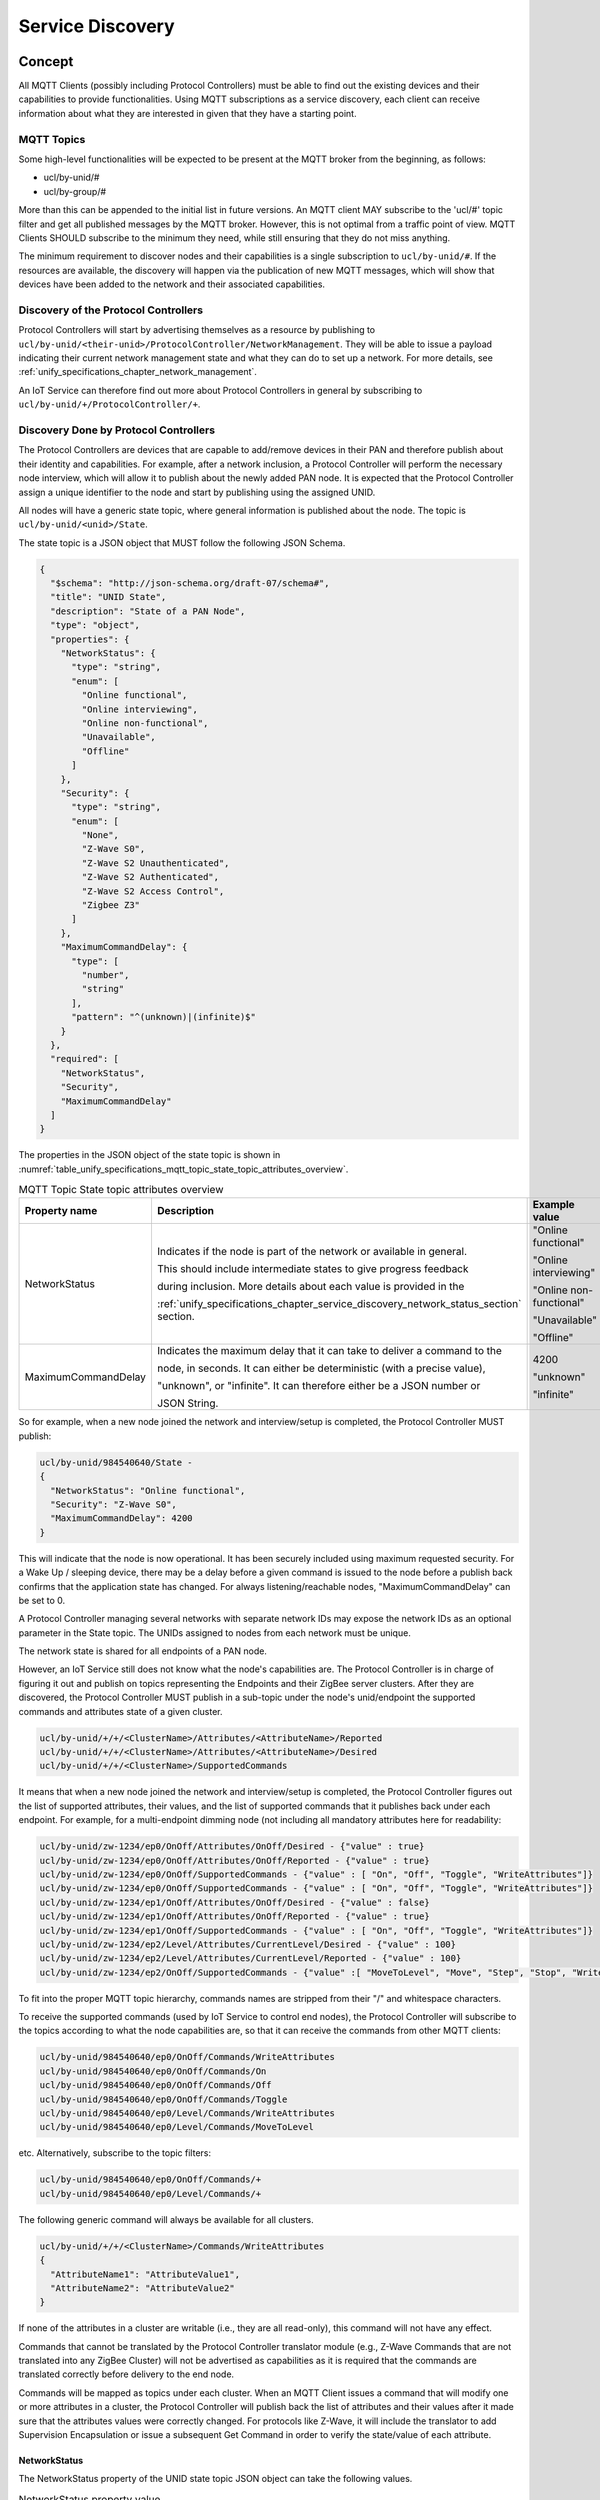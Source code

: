 .. meta::
  :description: Unify Service Discovery
  :keywords: Service, Discovery

.. raw:: latex

 \newpage

.. _unify_specifications_chapter_service_discovery:

Service Discovery
=================

Concept
-------

All MQTT Clients (possibly including Protocol Controllers) must be able to
find out the existing devices and their capabilities to provide functionalities.
Using MQTT subscriptions as a service discovery, each client can receive
information about what they are interested in given that they have a
starting point.

MQTT Topics
'''''''''''

Some high-level functionalities will be expected to be present at the MQTT
broker from the beginning, as follows:

* ucl/by-unid/#
* ucl/by-group/#

More than this can be appended to the initial list in future versions.
An MQTT client MAY subscribe to the 'ucl/#' topic filter and get all published
messages by the MQTT broker. However, this is not optimal from a traffic
point of view. MQTT Clients SHOULD subscribe to the minimum they need, while
still ensuring that they do not miss anything.

The minimum requirement to discover nodes and their capabilities is a single
subscription to ``ucl/by-unid/#``. If the resources are available, the
discovery will happen via the publication of new MQTT messages, which will show
that devices have been added to the network and their associated capabilities.

Discovery of the Protocol Controllers
'''''''''''''''''''''''''''''''''''''

Protocol Controllers will start by advertising themselves as a resource by
publishing to ``ucl/by-unid/<their-unid>/ProtocolController/NetworkManagement``.
They will be able to issue a payload indicating their current network management
state and what they can do to set up a network.
For more details, see :ref:`unify_specifications_chapter_network_management`.

An IoT Service can therefore find out more about Protocol Controllers in
general by subscribing to ``ucl/by-unid/+/ProtocolController/+``.

Discovery Done by Protocol Controllers
''''''''''''''''''''''''''''''''''''''

The Protocol Controllers are devices that are capable to add/remove devices
in their PAN and therefore publish about their identity and capabilities.
For example, after a network inclusion, a Protocol Controller will perform the
necessary node interview, which will allow it to publish about the newly added
PAN node. It is expected that the Protocol Controller assign a unique identifier
to the node and start by publishing using the assigned UNID.

All nodes will have a generic state topic, where general information is
published about the node. The topic is ``ucl/by-unid/<unid>/State``.

The state topic is a JSON object that MUST follow the following JSON Schema.

.. code-block:: json

  {
    "$schema": "http://json-schema.org/draft-07/schema#",
    "title": "UNID State",
    "description": "State of a PAN Node",
    "type": "object",
    "properties": {
      "NetworkStatus": {
        "type": "string",
        "enum": [
          "Online functional",
          "Online interviewing",
          "Online non-functional",
          "Unavailable",
          "Offline"
        ]
      },
      "Security": {
        "type": "string",
        "enum": [
          "None",
          "Z-Wave S0",
          "Z-Wave S2 Unauthenticated",
          "Z-Wave S2 Authenticated",
          "Z-Wave S2 Access Control",
          "Zigbee Z3"
        ]
      },
      "MaximumCommandDelay": {
        "type": [
          "number",
          "string"
        ],
        "pattern": "^(unknown)|(infinite)$"
      }
    },
    "required": [
      "NetworkStatus",
      "Security",
      "MaximumCommandDelay"
    ]
  }

The properties in the JSON object of the state topic is shown in
:numref:`table_unify_specifications_mqtt_topic_state_topic_attributes_overview`.

.. list-table:: MQTT Topic State topic attributes overview
  :name: table_unify_specifications_mqtt_topic_state_topic_attributes_overview
  :widths: 20 50 20
  :width: 80%
  :header-rows: 1

  * - Property name
    - Description
    - Example value
  * - NetworkStatus
    - Indicates if the node is part of the network or available in general.

      This should include intermediate states to give progress feedback

      during inclusion. More details about each value is provided in the

      :ref:`unify_specifications_chapter_service_discovery_network_status_section` section.
    - "Online functional"

      "Online interviewing"

      "Online non-functional"

      "Unavailable"

      "Offline"
  * - MaximumCommandDelay
    - Indicates the maximum delay that it can take to deliver a command to the

      node, in seconds. It can either be deterministic (with a precise value),

      "unknown", or "infinite". It can therefore either be a JSON number or

      JSON String.
    - 4200

      "unknown"

      "infinite"

So for example, when a new node joined the network and interview/setup is
completed, the Protocol Controller MUST publish:

.. code-block:: mqtt

  ucl/by-unid/984540640/State -
  {
    "NetworkStatus": "Online functional",
    "Security": "Z-Wave S0",
    "MaximumCommandDelay": 4200
  }

This will indicate that the node is now operational. It has been securely
included using maximum requested security. For a Wake Up /
sleeping device, there may be a delay before a given command is issued to the
node before a publish back confirms that the application state has changed.
For always listening/reachable nodes, "MaximumCommandDelay" can be set to 0.

A Protocol Controller managing several networks with separate network IDs
may expose the network IDs as an optional parameter in the State topic.
The UNIDs assigned to nodes from each network must be unique.

The network state is shared for all endpoints of a PAN node.

However, an IoT Service still does not know what the node's capabilities are.
The Protocol Controller is in charge of figuring it out and publish on topics
representing the Endpoints and their ZigBee server clusters.
After they are discovered, the Protocol Controller MUST publish in a
sub-topic under the node's unid/endpoint the supported commands and attributes
state of a given cluster.

.. code-block:: mqtt

  ucl/by-unid/+/+/<ClusterName>/Attributes/<AttributeName>/Reported
  ucl/by-unid/+/+/<ClusterName>/Attributes/<AttributeName>/Desired
  ucl/by-unid/+/+/<ClusterName>/SupportedCommands

It means that when a new node joined the network and interview/setup is
completed, the Protocol Controller figures out the list of supported attributes,
their values, and the list of supported commands that it publishes back under
each endpoint. For example, for a multi-endpoint dimming node (not including all
mandatory attributes here for readability:


.. code-block:: mqtt

  ucl/by-unid/zw-1234/ep0/OnOff/Attributes/OnOff/Desired - {"value" : true}
  ucl/by-unid/zw-1234/ep0/OnOff/Attributes/OnOff/Reported - {"value" : true}
  ucl/by-unid/zw-1234/ep0/OnOff/SupportedCommands - {"value" : [ "On", "Off", "Toggle", "WriteAttributes"]}
  ucl/by-unid/zw-1234/ep0/OnOff/SupportedCommands - {"value" : [ "On", "Off", "Toggle", "WriteAttributes"]}
  ucl/by-unid/zw-1234/ep1/OnOff/Attributes/OnOff/Desired - {"value" : false}
  ucl/by-unid/zw-1234/ep1/OnOff/Attributes/OnOff/Reported - {"value" : true}
  ucl/by-unid/zw-1234/ep1/OnOff/SupportedCommands - {"value" : [ "On", "Off", "Toggle", "WriteAttributes"]}
  ucl/by-unid/zw-1234/ep2/Level/Attributes/CurrentLevel/Desired - {"value" : 100}
  ucl/by-unid/zw-1234/ep2/Level/Attributes/CurrentLevel/Reported - {"value" : 100}
  ucl/by-unid/zw-1234/ep2/OnOff/SupportedCommands - {"value" :[ "MoveToLevel", "Move", "Step", "Stop", "WriteAttributes"]}

To fit into the proper MQTT topic hierarchy, commands names are stripped
from their "/" and whitespace characters.

To receive the supported commands (used by IoT Service to control end nodes),
the Protocol Controller will subscribe to the topics according to what the node
capabilities are, so that it can receive the commands from other MQTT clients:


.. code-block:: mqtt

  ucl/by-unid/984540640/ep0/OnOff/Commands/WriteAttributes
  ucl/by-unid/984540640/ep0/OnOff/Commands/On
  ucl/by-unid/984540640/ep0/OnOff/Commands/Off
  ucl/by-unid/984540640/ep0/OnOff/Commands/Toggle
  ucl/by-unid/984540640/ep0/Level/Commands/WriteAttributes
  ucl/by-unid/984540640/ep0/Level/Commands/MoveToLevel

etc. Alternatively, subscribe to the topic filters:

.. code-block:: mqtt

  ucl/by-unid/984540640/ep0/OnOff/Commands/+
  ucl/by-unid/984540640/ep0/Level/Commands/+

The following generic command will always be available for all clusters.

.. code-block:: mqtt

  ucl/by-unid/+/+/<ClusterName>/Commands/WriteAttributes
  {
    "AttributeName1": "AttributeValue1",
    "AttributeName2": "AttributeValue2"
  }


If none of the attributes in a cluster are writable (i.e., they are all read-only),
this command will not have any effect.

Commands that cannot be translated by the Protocol Controller translator module
(e.g., Z-Wave Commands that are not translated into any ZigBee Cluster) will
not be advertised as capabilities as it is required that the commands are
translated correctly before delivery to the end node.

Commands will be mapped as topics under each cluster. When an MQTT Client issues
a command that will modify one or more attributes in a cluster, the Protocol
Controller will publish back the list of attributes and their values after it
made sure that the attributes values were correctly changed. For protocols
like Z-Wave, it will include the translator to add Supervision Encapsulation
or issue a subsequent Get Command in order to verify the state/value of each
attribute.

.. _unify_specifications_chapter_service_discovery_network_status_section:

NetworkStatus
~~~~~~~~~~~~~

The NetworkStatus property of the UNID state topic JSON object can take the
following values.

.. list-table:: NetworkStatus property value
  :name: table_unify_specifications_network_status_property_values
  :widths: 20 80
  :width: 80%
  :header-rows: 1

  * - Value
    - Description
  * - "Online interviewing"
    - The node has joined the network but it is not ready to be operational yet

      because an initial setup and interview need to be done before it can be controlled.
  * - "Online functional"
    - The node has joined the network, all required setup is functional, and the

      node capabilities are known. IoT Services can fully operate the node.
  * - "Online non-functional"
    - The node has joined the network and the Protocol Controller can

      communicate with it, but important setup failed and therefore its

      capabilities may be degraded. It can nonetheless be controlled, but

      fewer capabilities than expected may be exposed.
  * - "Unavailable"
    - The node has joined the network and is most likely "Online functional"

      but the Protocol Controller cannot service any command or state

      information at the moment. This can happen, for example if the Protocol

      Controller reboots or is offline.
  * - "Offline"
    - The node has joined the network but cannot be reached by the Protocol

      Controller within expected delays. The node has a connectivity issue.

List of endpoints available for nodes
'''''''''''''''''''''''''''''''''''''

Protocol Controller SHOULD advertise the list of available endpoints for a
given node and themselves under the topics:

* **ucl/by-unid/<unid>/State/Attributes/EndpointIdList/Reported**
* **ucl/by-unid/<unid>/State/Attributes/EndpointIdList/Desired**

IoT Services cannot assume that the Endpoint ID list will always be available.

IoT Services can also deduce Endpoints ID based on publications made to the
application clusters for a each endpoint.

MQTT Client Controlling Examples
--------------------------------

OnOff Cluster Control
'''''''''''''''''''''

An IoT Service interested only in OnOff Cluster control will subscribe to
the following two topic filters:

* ``ucl/by-unid/+/+/OnOff/Attributes/#``.
* ``ucl/by-unid/+/+/OnOff/SupportedCommands``.

When an IoT Service receives publish messages, such as
``ucl/by-unid/98146584/ep10/OnOff/SupportedCommands``, it will then know that a
Protocol Controller can service commands for the the OnOff Cluster for
unid 98146584, endpoint 10.
The MQTT Client can issue the cluster commands (e.g On) to the corresponding
subtopic: ``ucl/by-unid/98146584/ep10/OnOff/Commands/On``.

When an IoT Service publishes a command such as
``ucl/by-unid/98146584/ep10/OnOff/Commands/On``, the Protocol Controller
will translate the command to one or more commands specific to its PHY to achieve
the desired effect. When the operation is completed, the Protocol Controller
will publish the updated state of the attributes for the cluster server.
In other words, attributes updates within the OnOff Cluster can be used as a confirmation
that the command was executed (or not) and also to tell other MQTT clients
that the state of the end device has changed.

For example, publishing:

.. code-block:: mqtt

  ucl/by-unid/98146584/ep10/OnOff/Attributes/On/Reported - {"value": true}

Delay in Command Execution
''''''''''''''''''''''''''

If an IoT Service wants to display accurate state information, it needs to
subscribe to the ``ucl/by-unid/+/State`` topic.
This topic contains information that may affect the way they can expect to
interact with the end device, such as the ``MaximumCommandDelay`` parameter.
This value indicates how long they have to expect a publish message back showing
the effect of their command in the worst case.

The Maximum Command Delay is identical for all endpoints under an UNID. If a
Protocol Controller has several endpoints that have a different response delay,
this value MUST advertise the worst case scenario.

Every time a desired state or reported state is updated for a given end node,
the Protocol Controller servicing the end node will publish on the State topic.
For example:

1. MQTT Client Publishes

.. code-block:: mqtt

  ucl/by-unid/98146584/ep10/OnOff/Commands/On - {}

2. The servicing Protocol Controller acknowledges the request and publishes:

.. code-block:: mqtt

  ucl/by-unid/98146584/ep10/OnOff/Attributes/On/Desired - {"value": true }

3. When the protocol controller has confirmed that the OnOff device is turned
   on, it publishes again the state information:

.. code-block:: mqtt

  ucl/by-unid/98146584/ep10/OnOff/Attributes/On/Reported - {"value": true }

A more detailed example of this mechanism is shown in the diagrams in
:ref:`unify_specifications_chapter_zcl_in_unify_application_level_control`.

Unresponsive Node
'''''''''''''''''

A Protocol Controller will publish using the node state topic when it finds
out that a node is failing and may have left the network. It may not
constantly monitor nodes' link and it may figure out an unexpected delay when
an MQTT Client publishes to the following:

.. code-block:: mqtt

  ucl/by-unid/984540640/ep3/Identify/Commands/Identify - {"IdentifyTime":"0x003C"}

The Protocol Controller will try to issue the commands and realize that the
node is not responsive. In this case, the Protocol Controller will also publish
back on the node state (instead of usually the cluster state).

.. code-block:: mqtt

  ucl/by-unid/984540640/State - {
    "NetworkStatus": "Offline",
    "Security": "Bluetooth passkey",
    "MaximumCommandDelay": 0
  }

If the Protocol Controller needs to advertise that a PAN node is no longer
part of the network, it MUST  publish a zero byte payload with retain flag = 1
at the state and all cluster subtopics belonging to the node:

.. code-block:: mqtt

  ucl/by-unid/984540640/ep0/OnOff/Attributes/OnOff/Reported - No payload
  ucl/by-unid/984540640/ep0/OnOff/Attributes/OnOff/Desired - No payload
  ucl/by-unid/984540640/ep0/OnOff/SupportedCommands - No payload
  ucl/by-unid/984540640/ep0/Level/Attributes/CurrentLevel/Reported - No payload
  ucl/by-unid/984540640/ep0/Level/Attributes/CurrentLevel/Desired - No payload
  ucl/by-unid/984540640/ep0/Level/SupportedCommands - No payload
  ucl/by-unid/984540640/ep1/OnOff/Attributes/OnOff/Reported - No payload
  ucl/by-unid/984540640/ep1/OnOff/Attributes/OnOff/Desired - No payload
  ucl/by-unid/984540640/ep1/OnOff/SupportedCommands - No payload
  ucl/by-unid/984540640/ep1/Level/Attributes/CurrentLevel/Reported - No payload
  ucl/by-unid/984540640/ep1/Level/Attributes/CurrentLevel/Desired - No payload
  ucl/by-unid/984540640/ep1/Level/SupportedCommands - No payload
  ucl/by-unid/984540640/State - No payload

Doing this will allow MQTT clients to know that the resource is no longer
available and SHOULD be deleted from their node list. Subsequent subscribers
will not receive the retained cluster states and states because of the zero byte
payload.

If a node has dynamic capabilities and a cluster server is removed, the same
procedure must take place and the cluster Attribute and SupportedCommands topics
MUST be published as an empty retained payload. In this case, the State topic
will stay and the node MUST still be shown as available and operational by the
MQTT clients.

Protocol Controller is Unable to Service PAN Nodes
''''''''''''''''''''''''''''''''''''''''''''''''''

A Protocol Controller may be carrying operations that will restrict sending
commands to the end devices. This could for example be rebooting or performing
a firmware update.
When this happens, the Protocol Controller MUST publish on the state of every
UNID it can no longer service, for example if it has four nodes, it will
make the following publications:

.. code-block:: mqtt

  ucl/by-unid/984540641/State - {
    "NetworkStatus" : "Unavailable",
    "Security" : "Z-Wave S0",
    "MaximumCommandDelay" : 4200
  }

.. code-block:: mqtt

  ucl/by-unid/984540642/State - {
    "NetworkStatus" : "Unavailable",
    "Security" : "None",
    "MaximumCommandDelay" : 0
  }

.. code-block:: mqtt

  ucl/by-unid/984540643/State - {
    "NetworkStatus" : "Unavailable",
    "Security" : "Z-Wave S2 Authenticated",
    "MaximumCommandDelay" : 0
  }

.. code-block:: mqtt

  ucl/by-unid/984540644/State - {
    "NetworkStatus" : "Unavailable",
    "Security" : "Z-Wave S2 Access Control",
    "MaximumCommandDelay" : 5
  }

This status indicates that any publication made by MQTT clients for this
PAN node will be ignored. MQTT Clients have to wait until the node is online
again.

Group Discovery
---------------

The MQTT Topic ucl/by-unid/# is the only one that provides a "per end device"
granularity. The same end nodes will also be represented by conceptual groupings.

For example:

* ``ucl/by-location/Kitchen``: All devices in the kitchen
* ``ucl/by-type/DoorLock``: All Door Lock devices
* ``ucl/by-group/GroupID``: Some devices that the user has grouped together for simultaneous actuation

By Location
'''''''''''

The location setting can be modified for each individual node using a
dedicated cluster named NameAndLocation. This cluster contains two string
attributes, "Name" and "Location". This data can be associated with a node/endpoint.

A ResourceDirectory MQTT Client will be in charge of aggregating and
re-distributing this data. Protocol Controllers may not be aware of nodes
names and location and will not use it for anything. The ResourceDirectory
MQTT Client will listen to ``ucl/by-unid/+/State`` to get notifications of
new nodes in the network. When a new node is added, it starts by assigning a
default name a location, publish on a cluster for the node, and advertises
it by publishing in the following two topics:

Example :

1. MQTT Client publishes:

.. code-block:: mqtt

  ucl/by-unid/984540640/ep0/NameAndLocation/Attributes/Name/Desired - { "value": "node-984540640" }
  ucl/by-unid/984540640/ep0/NameAndLocation/Attributes/Name/Reported - { "value": "node-984540640" }
  ucl/by-unid/984540640/ep0/NameAndLocation/Attributes/Location/Desired - { "value": "Unknown location" }
  ucl/by-unid/984540640/ep0/NameAndLocation/Attributes/Location/Reported - { "value": "Unknown location" }

2. Resource Directory MQTT Client publishes back:

.. code-block:: mqtt

  ucl/by-location/unknown_location/984540640 - { "EndpointIdList": [0] }

The payload indicates that the node (unid:984540640 / endpoint 0) is available in the
"Unknown location".

Application MQTT Clients can write a new location for a node/endpoint by publishing for example:

.. code-block:: mqtt

  ucl/by-unid/984540640/ep0/NameAndLocation/WriteAttributes - {
    "Name": "MySuperDoorLock",
    "Location": "Entrance"
  }

Application MQTT Clients can discover which devices are part of the location
by subscribing to the ``ucl/by-location/#`` topic.

After a node is added in the network or the name and/or location is set for
a node, the Resource Directory MQTT Client will publish back on both
the ``ucl/by-location/<location>/<unid>`` with a list of endpoints indicating that
the node is available (e.g., ``ucl/by-location/living_room/32049350``
``{  "EndpointIdList": [0] }``, and the clusters it serves on behalf on
the node ``ucl/by-unid/984540640/ep0/NameAndLocation`` so that Application
MQTT clients can see all the UNID of the nodes assigned in the locations
they are interested into.

To transmit a message/command to all nodes in the kitchen,
an Application MQTT client needs to publish using individual UNID commands
(plus endpoints). For example, if the kitchen contains two nodes identified
by UNID 32049350/ep0 and 32049351/ep2, the client can publish the following:

.. code-block:: mqtt

  ucl/by-unid/32049350/ep0/OnOff/On - {}
  ucl/by-unid/32049351/ep2/OnOff/On - {}

When a node is removed from the network, the ResourceDirectory MQTT Client
will update the location by publishing without the retain flag at
``ucl/by-location/<location>/<unid>`` and ``ucl/by-unid/<unid>/ep<EndpointID>/NameAndLocation``
with an empty payload without the retain flag.

By Type
'''''''

The by-type namespace is postponed for now, because few PHYs use it.
It is always possible to iterate over the by-unid namespace and filter by
Cluster or derive the types manually.

The type is based on the ZCL Device Type. The ZCL device ID type is
read-only and cannot be changed. In ZigBee, it can be read using the
Simple_Desc_Req for each endpoint. The Simple_Desc_rsp contains a 2-byte
field named "Application device identifier". This group should work in a
similar fashion as the by-location group, except that it is read-only and
clients cannot change the device type of a given node.

By Group
''''''''

The ZCL also allows to group nodes with actual user-defined groups.
These groups are available under the Groups Cluster (0x0004). The by-group
namespace has the advantage of being both editable and addressable directly.

If an IoT Service wants to control a set of nodes that belong to the same group,
it can issue the commands directly to the GroupId topic.


A helper component is used to keep track of group membership and capabilities,
mimicking the behavior in the `by-unid` space.

**Topic:** ``ucl/by-group/<GroupID>/<ClusterName>/Commands/+``

This is the topic on which the Protocol Controllers will listen for incoming
commands that have to be issued to a group of nodes. It works as for any
application level clusters, described in
:ref:`unify_specifications_chapter_zcl_in_unify_application_level_control`.

Identically, IoT Service will be able to read the list of supported commands for
each cluster for a given group. This topic will show the common capabilities of
a group, as follows:

**Topic:** ``ucl/by-group/<GroupID>/<ClusterName>/SupportedCommands``

The group membership of each node can be seen on the Group cluster
topic of the node itself, but a summary is also available under the following topic:

**Topic:** ``ucl/by-group/<GroupID>/NodeList/<UNID>``

**JSON Schema:**

.. code-block:: json

  {
    "$schema": "http://json-schema.org/draft-07/schema#",
    "title": "Group UNID list",
    "description": "List of endpoints under a UNID assigned to individual groups.",
    "type": "object",
    "properties": {
      "value": {
        "type": "array",
          "items": {
            "type": "integer",
            "minimum": 1,
            "maximum": 65535
          },
          "minItems": 1
      }
    },
    "required": [
      "value"
    ]
  }

The payload under this topic is an array of endpoints under a given UNID that
belong to the group. The array MUST comprise at least 1 element, and an unretained
MQTT message with empty payload indicates that a UNID has no more endpoints
that are part of the actual group.

Each group may have a name assigned to it. The Name of the group will be
advertised at the following topic:

**Topic:** ``ucl/by-group/<GroupID>/GroupName``

The JSON-Schema for this topic MUST be identical to the Name attribute defined
the Group Cluster additional attributes,
see :ref:`unify_specifications_chapter_zcl_in_unify_application_level_control`.

The name attribute is pushed individually by IoT Service to Protocol Controllers
that forward the information to the PAN nodes. There is a risk that PAN nodes
are assigned as part of the same group (e.g., Group 3) but with different names.

A Group Manager component MUST ensure that GroupName is updated and uniform
for all nodes that are part of the same group.

Protocol Controller and Groups Topics
~~~~~~~~~~~~~~~~~~~~~~~~~~~~~~~~~~~~~

Protocol Controllers will only listen to incoming commands for groups and
dispatch them to individual nodes.

When the group cluster is used to add groups at nodes/enpoints for an end-node,
a Protocol Controller MUST subscribe to group command topic, for example using
one of the following filters:

* Most specific: ``ucl/by-group/<groupID>/<ClusterName>/Commands/<CommandName>``
* For all commands: ``ucl/by-group/<groupID>/<ClusterName>/Commands/+``
* For all commands in any cluster: ``ucl/by-group/<groupID>/+/Commands/+``
* For any command in any group: ``ucl/by-group/+/+/Commands/+``


The following diagram shows an example of controlling PAN nodes that are part
of several groups.

.. uml::

  ' Allows to do simultaneous transmissions
  !pragma teoz true

  ' Style for the diagram
  !theme plain
  skinparam LegendBackgroundColor #F0F0F0

  title Controlling PAN nodes using the group topics

  legend top
  <font color=#0039FB>MQTT Subscription</font>
  <font color=#00003C>Retained MQTT Publication</font>
  <font color=#6C2A0D>Unretained MQTT Publication</font>
  endlegend


  ' List of participants
  participant "IoT Service" as iot_service
  participant "MQTT Broker" as mqtt_broker
  participant "Protocol Controller" as protocol_controller
  participant "PAN Node 1\nzw-1234" as pan_node_1
  participant "PAN Node 2\nzw-4321" as pan_node_2

  protocol_controller -> mqtt_broker: <font color=#0039FB>ucl/by-unid/+/+/+/Commands/+
  protocol_controller -> mqtt_broker: <font color=#0039FB>ucl/by-group/+/+/Commands/+

  rnote over iot_service, pan_node_2: Node inclusion and capabilities discovery, group setup.

  protocol_controller -> mqtt_broker : <font color=#00003C>ucl/by-unid/zw-1234/ep0/Groups/Attributes/GroupList/Reported \n<font color=#00003C><b>{"value":[1, 2, 3]}</b>
  & mqtt_broker -> iot_service

  protocol_controller -> mqtt_broker : <font color=#00003C>ucl/by-unid/zw-4321/ep0/Groups/Attributes/GroupList/Reported \n<font color=#00003C><b>{"value":[1, 4]}</b>
  & mqtt_broker -> iot_service

  == ==

  iot_service -> mqtt_broker
  & mqtt_broker -> protocol_controller : <font color=#6C2A0D>ucl/by-group/0/OnOff/Commands/Toggle

  rnote over protocol_controller: no node in group 0.\nCommand is ignored.

  == ==

  iot_service -> mqtt_broker
  & mqtt_broker -> protocol_controller : <font color=#6C2A0D>ucl/by-group/2/OnOff/Commands/On

  protocol_controller -> mqtt_broker : <font color=#00003C>ucl/by-unid/zw-1234/ep0/OnOff/Attributes/OnOff/Desired \n<font color=#00003C><b>{ "value": true}</b>
  & mqtt_broker -> iot_service

  protocol_controller <-> pan_node_1 : PHY commands

  protocol_controller -> mqtt_broker : <font color=#00003C>ucl/by-unid/zw-1234/ep0/OnOff/Attributes/OnOff/Reported \n<font color=#00003C><b>{ "value": true}</b>
  & mqtt_broker -> iot_service

  == ==

  iot_service -> mqtt_broker
  & mqtt_broker -> protocol_controller : <font color=#6C2A0D>ucl/by-group/1/OnOff/Commands/Off

  protocol_controller -> mqtt_broker : <font color=#00003C>ucl/by-unid/zw-1234/ep0/OnOff/Attributes/OnOff/Desired \n<font color=#00003C><b>{ "value": false}</b>
  & mqtt_broker -> iot_service

  protocol_controller -> mqtt_broker : <font color=#00003C>ucl/by-unid/zw-4321/ep0/OnOff/Attributes/OnOff/Desired \n<font color=#00003C><b>{ "value": false}</b>
  & mqtt_broker -> iot_service

  protocol_controller -> pan_node_1
  & protocol_controller -> pan_node_2 : PHY commands

  protocol_controller <-> pan_node_1 : PHY commands

  protocol_controller -> mqtt_broker : <font color=#00003C>ucl/by-unid/zw-1234/ep0/OnOff/Attributes/OnOff/Reported \n<font color=#00003C><b>{ "value": false}</b>
  & mqtt_broker -> iot_service

  protocol_controller <-> pan_node_2 : PHY commands

  protocol_controller -> mqtt_broker : <font color=#00003C>ucl/by-unid/zw-4321/ep0/OnOff/Attributes/OnOff/Reported \n<font color=#00003C><b>{ "value": false}</b>
  & mqtt_broker -> iot_service

Group Manager Helper Component
~~~~~~~~~~~~~~~~~~~~~~~~~~~~~~

Groups MAY span several Protocol Controllers, so the capabilities of a group
will not be advertised by Protocol Controllers themselves.

A special MQTT Client named the "Group Manager" can alleviate the aggregation
logic for other MQTT Clients such as IoT Service that want to make use
of the group functionalities.

The Group Manager will monitor group cluster updates and publish to these three
topics:

* ucl/by-group/<GroupID>/<ClusterName>/SupportedCommands
* ucl/by-group/<GroupID>/NodeList/<UNID>
* ucl/by-group/<GroupID>/GroupName


Additionally, the Group Manager MUST publish commands to the individual PAN nodes
using the ``ucl/by-group/<GroupID>/Groups/Commands/AddGroup`` topic
to keep the Group Names consistent.

An example of the interaction between the different components is shown below:

.. uml::

  node "MQTT Broker" as mqtt_broker

  Package "Group Manager" as group_manager #FFFFFF {
    card group_manager_card #FFFFFF [
      <b>Subscribed to</b>:
      * ucl/by-unid/+/+/Groups/Attributes/GroupList/Reported
      * ucl/by-unid/+/+/Groups/Attributes/+/Name/Reported
      * ucl/by-unid/+/+/+/SupportedCommands
      <b>Publishes to</b>:
      * ucl/by-group/<GroupID>/<ClusterName>/SupportedCommands
      * ucl/by-group/<GroupID>/NodeList/<UNID>
      * ucl/by-group/<GroupID>/GroupName
      * ucl/by-group/<GroupID>/Groups/Commands/AddGroup
    ]
    node "Group Manager" as group_manager_1
  }

  Package "Protocol Controllers" as protocol_controller {
    node "Protocol Controller #1" as protocol_controller_1
    node "Protocol Controller #2" as protocol_controller_2
    card protocol_controller_card #FFFFFF [
      <b>Subscribed to</b>:
      * ucl/by-group/+/+/Commands/+
      <b>Publishes to</b>:
      * ucl/by-unid/<UNID>/ep<endpointID>/Groups/Attributes/GroupList/Reported
      * ucl/by-unid/<UNID>/ep<endpointID>/<ClusterName>/SupportedCommands
    ]
  }

  Package "IoT Services" as iot_service {
    node "IoT Service #1" as iot_service_1
    node "IoT Service #2" as iot_service_2
    card iot_service_card #FFFFFF [
      <b>Subscribed to</b>:
      * ucl/by-group/+/+/SupportedCommands
      * ucl/by-group/+/NodeList/+
      * ucl/by-group/+/GroupName
      <b>Publishes to</b>:
      * ucl/by-group/<GroupID>/<ClusterName>/Commands/<CommandName>
      * ucl/by-unid/<UNID>/ep<EndPointID>/Groups/Commands/<CommandName>
    ]
  }

  group_manager_1 <-down-> mqtt_broker
  mqtt_broker <-right-> protocol_controller
  mqtt_broker <-down-> iot_service

  iot_service_card -[hidden]- iot_service_1
  iot_service_card -[hidden]- iot_service_2
  protocol_controller_card -[hidden]- protocol_controller_1
  protocol_controller_card -[hidden]- protocol_controller_2


An example for the Group Manager logic is shown in the diagram below.

.. uml::

  ' Allows to do simultaneous transmissions
  !pragma teoz true

  ' Style for the diagram
  !theme plain
  skinparam LegendBackgroundColor #F0F0F0

  title Group manager updates

  legend top
  <font color=#0039FB>MQTT Subscription</font>
  <font color=#00003C>Retained MQTT Publication</font>
  <font color=#6C2A0D>Unretained MQTT Publication</font>
  endlegend

  ' List of participants
  participant "Group Manager" as group_manager
  participant "MQTT Broker" as mqtt_broker

  group_manager -> mqtt_broker: <font color=#0039FB>ucl/by-unid/+/+/Groups/Attributes/GroupList/Reported
  group_manager -> mqtt_broker: <font color=#0039FB>ucl/by-unid/+/+/Groups/Attributes/+/Name/Reported
  group_manager -> mqtt_broker: <font color=#0039FB>ucl/by-unid/+/+/+/SupportedCommands

  == New PAN node joins the group ==

  mqtt_broker -> group_manager : <font color=#00003C>ucl/by-unid/zw-1234/ep0/Groups/Attributes/GroupList/Reported \n<font color=#00003C><b>{"value":[1]}</b>

  group_manager -> mqtt_broker : <font color=#00003C>ucl/by-group/1/NodeList/zw-4321/\n<font color=#00003C><b>{"value":[0]}</b>

  mqtt_broker -> group_manager : <font color=#00003C>ucl/by-unid/zw-1234/ep0/Groups/Attributes/1/Name/Reported \n<font color=#00003C><b>{"value":"Kitchen group"}</b>

  group_manager -> mqtt_broker : <font color=#00003C>ucl/by-group/1/GroupName\n<font color=#00003C><b>{"value":"Kitchen group"}</b>

  mqtt_broker -> group_manager : <font color=#00003C>ucl/by-unid/zw-1234/ep0/OnOff/SupportedCommands \n<font color=#00003C><b>{"value":[ "On", "Off", "Toggle", "WriteAttributes" ]}</b>

  group_manager -> mqtt_broker : <font color=#00003C>ucl/by-group/1/OnOff/SupportedCommands\n<font color=#00003C><b>{"value":[ "On", "Off", "Toggle", "WriteAttributes" ]}</b>

  == New PAN node with toggle Command only joins the group ==

  mqtt_broker -> group_manager : <font color=#00003C>ucl/by-unid/zb-0001/ep0/OnOff/SupportedCommands \n<font color=#00003C><b>{"value":[ "Toggle" ]}</b>

  mqtt_broker -> group_manager : <font color=#00003C>ucl/by-unid/zb-0001/ep3/Groups/Attributes/GroupList/Reported \n<font color=#00003C><b>{"value":[1]}</b>

  group_manager -> mqtt_broker : <font color=#00003C>ucl/by-group/1/NodeList/zb-0001/\n<font color=#00003C><b>{"value":[3]}</b>

  group_manager -> mqtt_broker : <font color=#00003C>ucl/by-group/1/OnOff/SupportedCommands\n<font color=#00003C><b>{"value":[ "Toggle"]}</b>

  mqtt_broker -> group_manager : <font color=#00003C>ucl/by-unid/zb-0001/ep3/Groups/Attributes/1/Name/Reported \n<font color=#00003C><b>{"value":"Kitchen Group Renamed"}</b>

  group_manager -> mqtt_broker : <font color=#6C2A0D>ucl/by-group/1/Groups/Commands/AddGroup\n<font color=#6C2A0D><b>{ "GroupId" : 1, "GroupName": "Kitchen Group Renamed"}</b>

  group_manager -> mqtt_broker : <font color=#00003C>ucl/by-group/1/GroupName\n<font color=#00003C><b>{"value":"Kitchen Group Renamed"}</b>

  == New PAN node without OnOff Cluster joins the group ==

  mqtt_broker -> group_manager : <font color=#00003C>ucl/by-unid/zb-0002/ep1/Groups/Attributes/GroupList/Reported \n<font color=#00003C><b>{"value":[1]}</b>

  group_manager -> mqtt_broker : <font color=#00003C>ucl/by-group/1/NodeList/zb-0002/\n<font color=#00003C><b>{"value":[2]}</b>

  group_manager -> mqtt_broker : <font color=#00003C>ucl/by-group/1/OnOff/SupportedCommands<font color=#00003C>


IoT Services and Groups
~~~~~~~~~~~~~~~~~~~~~~~

The IoT services have the ability to define groups using the application level
group cluster. See :ref:`unify_specifications_chapter_zcl_in_unify_application_level_control`.

With the help of the Group Manager component, the IoT services will get notified
of the groups capabilities after each update.

IoT Service SHOULD use names that are already assigned to a GroupID when
manipulating node group membership. i.e., if assigning a PAN Node to GroupID 3,
it SHOULD use the name already assigned to the group by reading the value published
at `ucl/by-group/3/GroupName`.

.. uml::

  ' Allows to do simultaneous transmissions
  !pragma teoz true

  ' Style for the diagram
  !theme plain
  skinparam LegendBackgroundColor #F0F0F0

  title Group usage example using the UCL / Unify Framework

  legend top
  <font color=#0039FB>MQTT Subscription</font>
  <font color=#00003C>Retained MQTT Publication</font>
  <font color=#6C2A0D>Unretained MQTT Publication</font>
  endlegend


  ' List of participants
  participant "Group Manager" as group_manager
  participant "IoT Service" as iot_service
  participant "MQTT Broker" as mqtt_broker
  participant "Protocol Controller" as protocol_controller

  iot_service -> mqtt_broker: <font color=#0039FB>ucl/by-unid/+/+/+/Attributes/#
  iot_service -> mqtt_broker: <font color=#0039FB>ucl/by-unid/+/+/+/SupportedCommands
  iot_service -> mqtt_broker: <font color=#0039FB>ucl/by-group/+/+/SupportedCommands
  iot_service -> mqtt_broker: <font color=#0039FB>ucl/by-group/+/NodeList/+

  protocol_controller -> mqtt_broker: <font color=#0039FB>ucl/by-unid/+/+/+/Commands/+
  protocol_controller -> mqtt_broker: <font color=#0039FB>ucl/by-group/+/+/Commands/+

  group_manager -> mqtt_broker: <font color=#0039FB>ucl/by-unid/+/+/Groups/Attributes/GroupList/Reported
  group_manager -> mqtt_broker: <font color=#0039FB>ucl/by-unid/+/+/Groups/Attributes/+/Name/Reported
  group_manager -> mqtt_broker: <font color=#0039FB>ucl/by-unid/+/+/+/SupportedCommands

  == New OnOff node 1 joins the network ==

  protocol_controller -> mqtt_broker : <font color=#00003C>ucl/by-unid/zw-0001/ep0/OnOff/Attributes/OnOff/Desired \n<font color=#00003C><b>{ "value": false }</b>
  & mqtt_broker -> iot_service

  protocol_controller -> mqtt_broker : <font color=#00003C>ucl/by-unid/zw-0001/ep0/OnOff/Attributes/OnOff/Reported \n<font color=#00003C><b>{ "value": false }</b>
  & mqtt_broker -> iot_service

  protocol_controller -> mqtt_broker : <font color=#00003C>ucl/by-unid/zw-0001/ep0/OnOff/SupportedCommands \n<font color=#00003C><b>{"value":[ "On", "Off", "Toggle", "WriteAttributes" ]}</b>
  & mqtt_broker -> iot_service
  & mqtt_broker -> group_manager

  protocol_controller -> mqtt_broker : <font color=#00003C>ucl/by-unid/zw-0001/ep0/Groups/Attributes/NameSupport/Desired \n<font color=#00003C><b>{ "value": {"Supported":false} }</b>
  & mqtt_broker -> iot_service

  protocol_controller -> mqtt_broker : <font color=#00003C>ucl/by-unid/zw-0001/ep0/Groups/Attributes/NameSupport/Reported \n<font color=#00003C><b>{ "value": {"Supported":false} }</b>
  & mqtt_broker -> iot_service

  protocol_controller -> mqtt_broker : <font color=#00003C>ucl/by-unid/zw-0001/ep0/Groups/SupportedCommands \n<font color=#00003C><b>{"value":["AddGroup", "ViewGroup", "GetGroupMembership",\n<font color=#00003C><b>"RemoveGroup", "RemoveAllGroups", "AddGroupIfIdentifying"]}</b>
  & mqtt_broker -> iot_service

  == New OnOff node 2 joins the network ==

  protocol_controller -> mqtt_broker : <font color=#00003C>ucl/by-unid/zw-0002/ep2/OnOff/Attributes/OnOff/Desired \n<font color=#00003C><b>{ "value": false }</b>
  & mqtt_broker -> iot_service

  protocol_controller -> mqtt_broker : <font color=#00003C>ucl/by-unid/zw-0002/ep2/OnOff/Attributes/OnOff/Reported \n<font color=#00003C><b>{ "value": false }</b>
  & mqtt_broker -> iot_service

  protocol_controller -> mqtt_broker : <font color=#00003C>ucl/by-unid/zw-0002/ep2/OnOff/SupportedCommands \n<font color=#00003C><b>{"value":[ "On", "Off" ]}</b>
  & mqtt_broker -> iot_service
  & mqtt_broker -> group_manager

  protocol_controller -> mqtt_broker : <font color=#00003C>ucl/by-unid/zw-0002/ep2/Groups/Attributes/NameSupport/Desired \n<font color=#00003C><b>{ "value": {"Supported":false} }</b>
  & mqtt_broker -> iot_service

  protocol_controller -> mqtt_broker : <font color=#00003C>ucl/by-unid/zw-0002/ep2/Groups/Attributes/NameSupport/Reported \n<font color=#00003C><b>{ "value": {"Supported":false} }</b>
  & mqtt_broker -> iot_service

  protocol_controller -> mqtt_broker : <font color=#00003C>ucl/by-unid/zw-0002/ep2/Groups/SupportedCommands \n<font color=#00003C><b>{"value":["AddGroup", "ViewGroup", "GetGroupMembership",\n<font color=#00003C><b>"RemoveGroup", "RemoveAllGroups", "AddGroupIfIdentifying"]}</b>
  & mqtt_broker -> iot_service

  == OnOff node 1 joins Group 1 ==

  iot_service -> mqtt_broker : <font color=#6C2A0D>ucl/by-unid/zw-0001/ep0/Groups/Commands/AddGroup \n<font color=#6C2A0D><b>{ "GroupId" : 1, "GroupName": "Kitchen"}</b>
  & mqtt_broker -> protocol_controller

  protocol_controller -> mqtt_broker : <font color=#00003C>ucl/by-unid/zw-0001/ep0/Groups/Attributes/GroupList/Desired \n<font color=#00003C><b>{"value":[1]}</b>
  & mqtt_broker -> iot_service

  protocol_controller -> mqtt_broker : <font color=#00003C>ucl/by-unid/zw-0001/ep0/Groups/Attributes/GroupList/Reported \n<font color=#00003C><b>{"value":[1]}</b>
  & mqtt_broker -> iot_service
  & mqtt_broker -> group_manager

  group_manager -> mqtt_broker : <font color=#00003C>ucl/by-group/1/NodeList/zw-0001\n<font color=#00003C><b>{"value":[0]}</b>
  mqtt_broker --> iot_service

  group_manager -> mqtt_broker : <font color=#00003C>ucl/by-group/1/GroupName\n<font color=#00003C><b>{"value": "Kitchen"}</b>
  mqtt_broker --> iot_service

  group_manager -> mqtt_broker : <font color=#00003C>ucl/by-group/1/OnOff/SupportedCommands \n<font color=#00003C><b>{"value":[ "On", "Off", "Toggle", "WriteAttributes" ]}</b>
  mqtt_broker --> iot_service

  == OnOff node 2 joins Group 1 ==

  iot_service -> mqtt_broker : <font color=#6C2A0D>ucl/by-unid/zw-0002/ep2/Groups/Commands/AddGroup \n<font color=#6C2A0D><b>{ "GroupId" : 1, "GroupName": "Kitchen"}</b>
  & mqtt_broker -> protocol_controller

  protocol_controller -> mqtt_broker : <font color=#00003C>ucl/by-unid/zw-0002/ep2/Groups/Attributes/GroupList/Desired \n<font color=#00003C><b>{"value":[1]}</b>
  & mqtt_broker -> iot_service

  protocol_controller -> mqtt_broker : <font color=#00003C>ucl/by-unid/zw-0002/ep2/Groups/Attributes/GroupList/Reported \n<font color=#00003C><b>{"value":[1]}</b>
  & mqtt_broker -> iot_service
  & mqtt_broker -> group_manager

  group_manager -> mqtt_broker : <font color=#00003C>ucl/by-group/1/NodeList/zw-0002\n<font color=#00003C><b>{"value":[2]}</b>
  mqtt_broker --> iot_service

  group_manager -> mqtt_broker : <font color=#00003C>ucl/by-group/1/OnOff/SupportedCommands \n<font color=#00003C><b>{"value":[ "On", "Off"]}</b>
  mqtt_broker --> iot_service


  == Group 1 get turned on ==

  iot_service -> mqtt_broker : <font color=#6C2A0D>ucl/by-group/1/OnOff/Commands/On
  & mqtt_broker -> protocol_controller

  protocol_controller -> mqtt_broker : <font color=#00003C>ucl/by-unid/zw-0001/ep0/OnOff/Attributes/OnOff/Desired \n<font color=#00003C><b>{"value": true}</b>
  & mqtt_broker -> iot_service

  protocol_controller -> mqtt_broker : <font color=#00003C>ucl/by-unid/zw-0002/ep2/OnOff/Attributes/OnOff/Desired \n<font color=#00003C><b>{"value": true}</b>
  & mqtt_broker -> iot_service

  ... Command Execution ...

  protocol_controller -> mqtt_broker : <font color=#00003C>ucl/by-unid/zw-0001/ep0/OnOff/Attributes/OnOff/Reported \n<font color=#00003C><b>{"value": true}</b>
  & mqtt_broker -> iot_service

  protocol_controller -> mqtt_broker : <font color=#00003C>ucl/by-unid/zw-0002/ep2/OnOff/Attributes/OnOff/Reported \n<font color=#00003C><b>{"value": true}</b>
  & mqtt_broker -> iot_service

